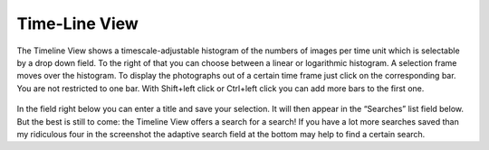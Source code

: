 .. meta::
   :description: digiKam Main Window Timeline View
   :keywords: digiKam, documentation, user manual, photo management, open source, free, learn, easy

.. metadata-placeholder

   :authors: - Gilles Caulier <caulier dot gilles at gmail dot com>

   :license: Creative Commons License SA 4.0

.. _timeline_view:

Time-Line View
--------------

The Timeline View shows a timescale-adjustable histogram of the numbers of images per time unit which is selectable by a drop down field. To the right of that you can choose between a linear or logarithmic histogram. A selection frame moves over the histogram. To display the photographs out of a certain time frame just click on the corresponding bar. You are not restricted to one bar. With Shift+left click or Ctrl+left click you can add more bars to the first one.

.. figure:: images/using-mainwindow-timelineview.png

In the field right below you can enter a title and save your selection. It will then appear in the “Searches” list field below. But the best is still to come: the Timeline View offers a search for a search! If you have a lot more searches saved than my ridiculous four in the screenshot the adaptive search field at the bottom may help to find a certain search.

